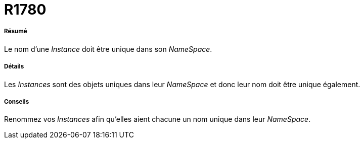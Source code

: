 // Disable all captions for figures.
:!figure-caption:
// Path to the stylesheet files
:stylesdir: .

[[R1780]]

[[r1780]]
= R1780

[[Résumé]]

[[résumé]]
===== Résumé

Le nom d'une _Instance_ doit être unique dans son _NameSpace_.

[[Détails]]

[[détails]]
===== Détails

Les _Instances_ sont des objets uniques dans leur _NameSpace_ et donc leur nom doit être unique également.

[[Conseils]]

[[conseils]]
===== Conseils

Renommez vos _Instances_ afin qu'elles aient chacune un nom unique dans leur _NameSpace_.


